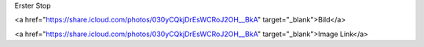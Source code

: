 Erster Stop

<a href="https://share.icloud.com/photos/030yCQkjDrEsWCRoJ2OH__BkA" target="_blank">Bild</a>

<a href="https://share.icloud.com/photos/030yCQkjDrEsWCRoJ2OH__BkA" target="_blank">Image Link</a>
